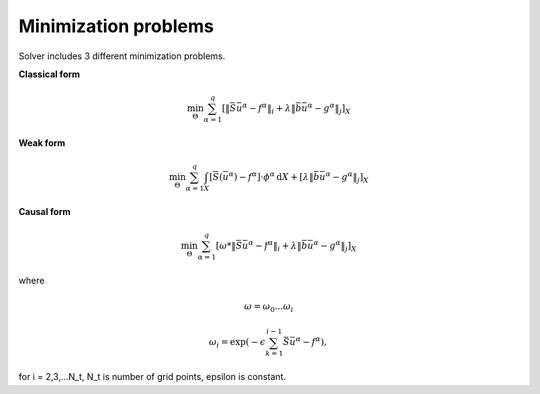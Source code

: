 Minimization problems
~~~~~~~~~~~~~~~~~~~~~

Solver includes 3 different minimization problems.

**Classical form**

.. math:: \min_{\Theta} \sum_{\alpha=1}^{q} \left[\| \bar{S} \bar{u}^\alpha - f^\alpha \|_{i} + \lambda \|\bar{b} \bar{u}^\alpha - g^\alpha\|_{j} \right]_{X}

**Weak form**

.. math:: \min_{\Theta} \sum_{\alpha=1}^{q} \int_{X} \left[\bar{S}(\bar{u}^\alpha) - f^\alpha\right] \cdot \phi^\alpha \, \mathrm{d}X + \left[\lambda \|\bar{b} \bar{u}^\alpha - g^\alpha\|_{j} \right]_{X}

**Causal form**

.. math:: \min_{\Theta} \sum_{\alpha=1}^{q} \left[\omega * \| \bar{S} \bar{u}^\alpha - f^\alpha \|_{i} + \lambda \|\bar{b} \bar{u}^\alpha - g^\alpha\|_{j} \right]_{X}

where

.. math:: \omega = {\omega_0 ... \omega_i} 
.. math:: \omega_i = \exp(-\epsilon \sum_{k=1}^{i-1}\bar{S} \bar{u}^\alpha - f^\alpha), 
for i = 2,3,...N_t, N_t is number of grid points, \epsilon is constant.

